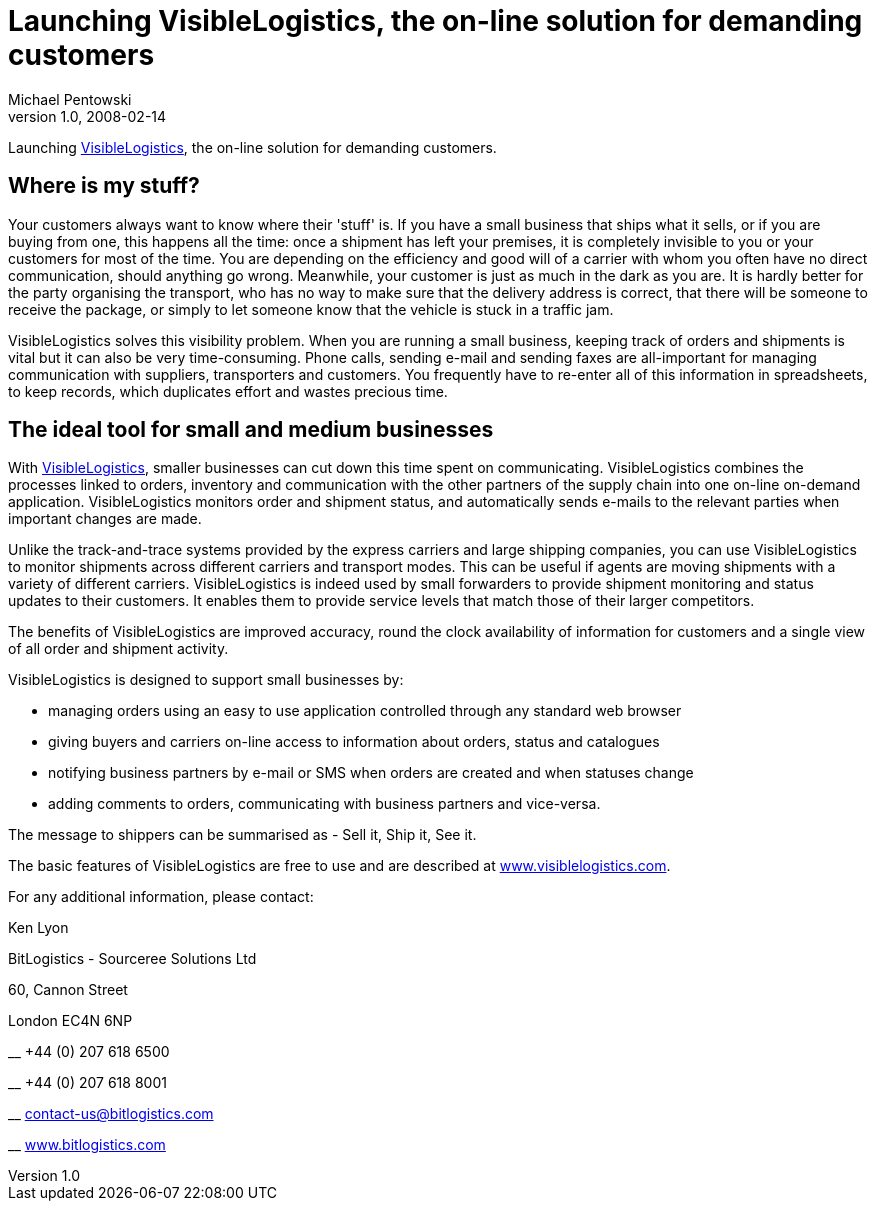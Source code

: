 = Launching VisibleLogistics, the on-line solution for demanding customers
Michael Pentowski
v1.0, 2008-02-14
:title: Launching VisibleLogistics, the on-line solution for demanding customers
:tags: [ventures]


Launching http://www.visiblelogistics.com/[VisibleLogistics], the
on-line solution for demanding customers. 

== Where is my stuff?

Your customers always want to know where their 'stuff' is. If you have a
small business that ships what it sells, or if you are buying from one,
this happens all the time: once a shipment has left your premises, it is
completely invisible to you or your customers for most of the time. You
are depending on the efficiency and good will of a carrier with whom you
often have no direct communication, should anything go wrong. Meanwhile,
your customer is just as much in the dark as you are. It is hardly
better for the party organising the transport, who has no way to make
sure that the delivery address is correct, that there will be someone to
receive the package, or simply to let someone know that the vehicle is
stuck in a traffic jam.

VisibleLogistics solves this visibility problem. When you are running a
small business, keeping track of orders and shipments is vital but it
can also be very time-consuming. Phone calls, sending e-mail and sending
faxes are all-important for managing communication with suppliers,
transporters and customers. You frequently have to re-enter all of this
information in spreadsheets, to keep records, which duplicates effort
and wastes precious time.

== The ideal tool for small and medium businesses

With http://www.visiblelogistics.com/[VisibleLogistics], smaller
businesses can cut down this time spent on communicating.
VisibleLogistics combines the processes linked to orders, inventory and
communication with the other partners of the supply chain into one
on-line on-demand application. VisibleLogistics monitors order and
shipment status, and automatically sends e-mails to the relevant parties
when important changes are made.

Unlike the track-and-trace systems provided by the express carriers and
large shipping companies, you can use VisibleLogistics to monitor
shipments across different carriers and transport modes. This can be
useful if agents are moving shipments with a variety of different
carriers. VisibleLogistics is indeed used by small forwarders to provide
shipment monitoring and status updates to their customers. It enables
them to provide service levels that match those of their larger
competitors.

The benefits of VisibleLogistics are improved accuracy, round the clock
availability of information for customers and a single view of all order
and shipment activity.

VisibleLogistics is designed to support small businesses by:

* managing orders using an easy to use application controlled through
any standard web browser
* giving buyers and carriers on-line access to information about orders,
status and catalogues
* notifying business partners by e-mail or SMS when orders are created
and when statuses change
* adding comments to orders, communicating with business partners and
vice-versa.

The message to shippers can be summarised as - Sell it, Ship it, See it.

The basic features of VisibleLogistics are free to use and are described
at http://www.visiblelogistics.com/[www.visiblelogistics.com].

For any additional information, please contact:

Ken Lyon

BitLogistics - Sourceree Solutions Ltd

60, Cannon Street

[.locality]#London# [.postal-code]#EC4N 6NP#

__ +44 (0) 207 618 6500

__ +44 (0) 207 618 8001

__ contact-us@bitlogistics.com

__ http://www.bitlogistics.com/[www.bitlogistics.com]
